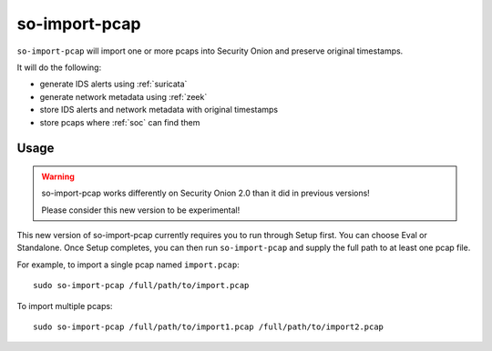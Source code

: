 .. _so-import-pcap:

so-import-pcap
==============

``so-import-pcap`` will import one or more pcaps into Security Onion and preserve original timestamps.

It will do the following:

-  generate IDS alerts using :ref:`suricata`
-  generate network metadata using :ref:`zeek`
-  store IDS alerts and network metadata with original timestamps
-  store pcaps where :ref:`soc` can find them

Usage
-----

.. warning::

   so-import-pcap works differently on Security Onion 2.0 than it did in previous versions! 
   
   Please consider this new version to be experimental!

This new version of so-import-pcap currently requires you to run through Setup first. You can choose Eval or Standalone. Once Setup completes, you can then run ``so-import-pcap`` and supply the full path to at least one pcap file.

For example, to import a single pcap named ``import.pcap``:

::

    sudo so-import-pcap /full/path/to/import.pcap

To import multiple pcaps:

::

    sudo so-import-pcap /full/path/to/import1.pcap /full/path/to/import2.pcap
